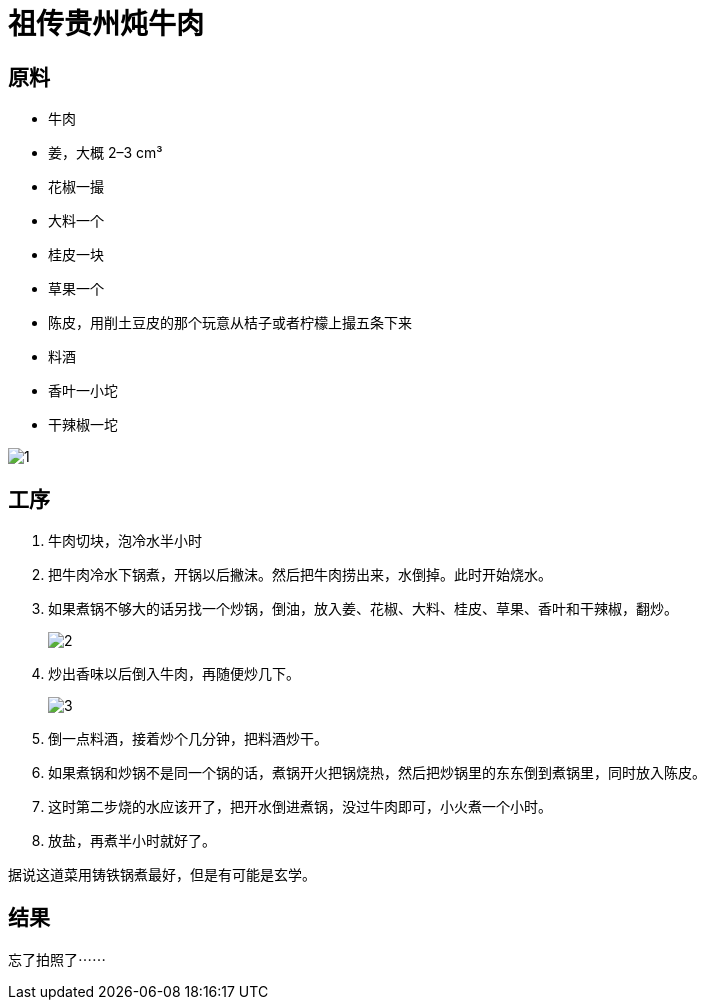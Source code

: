 = 祖传贵州炖牛肉

== 原料

* 牛肉
* 姜，大概 2–3 cm³
* 花椒一撮
* 大料一个
* 桂皮一块
* 草果一个
* 陈皮，用削土豆皮的那个玩意从桔子或者柠檬上撮五条下来
* 料酒
* 香叶一小坨
* 干辣椒一坨

image::1.jpg[1]

== 工序

. 牛肉切块，泡冷水半小时
. 把牛肉冷水下锅煮，开锅以后撇沫。然后把牛肉捞出来，水倒掉。此时开始烧水。
. 如果煮锅不够大的话另找一个炒锅，倒油，放入姜、花椒、大料、桂皮、草果、香叶和干辣椒，翻炒。
+
image::2.jpg[2]
+
. 炒出香味以后倒入牛肉，再随便炒几下。
+
image::3.jpg[3]
+
. 倒一点料酒，接着炒个几分钟，把料酒炒干。
. 如果煮锅和炒锅不是同一个锅的话，煮锅开火把锅烧热，然后把炒锅里的东东倒到煮锅里，同时放入陈皮。
. 这时第二步烧的水应该开了，把开水倒进煮锅，没过牛肉即可，小火煮一个小时。
. 放盐，再煮半小时就好了。

据说这道菜用铸铁锅煮最好，但是有可能是玄学。

== 结果

忘了拍照了⋯⋯
